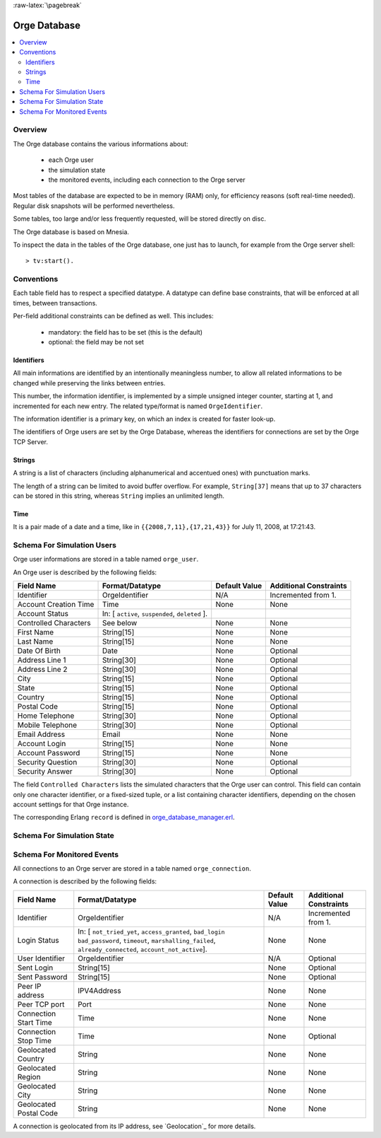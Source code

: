

:raw-latex:`\pagebreak`


.. role:: raw-html(raw)
   :format: html
   
.. role:: raw-latex(raw)
   :format: latex


.. _orge_database_manager.hrl: http://osdl.svn.sourceforge.net/viewvc/osdl/Orge/trunk/src/code/servers/functional-services/database-storage/src/orge_database_manager.hrl?view=markup

.. _orge_database_manager.erl: http://osdl.svn.sourceforge.net/viewvc/osdl/Orge/trunk/src/code/servers/functional-services/database-storage/src/orge_database_manager.erl?view=markup


.. _Orge database:



Orge Database
=============

.. contents:: 
	:local:


Overview
--------

The Orge database contains the various informations about:
 
 * each Orge user
 * the simulation state
 * the monitored events, including each connection to the Orge server 


 
Most tables of the database are expected to be in memory (RAM) only, for efficiency reasons (soft real-time needed). Regular disk snapshots will be performed nevertheless.

Some tables, too large and/or less frequently requested, will be stored directly on disc.  

The Orge database is based on Mnesia.  


To inspect the data in the tables of the Orge database, one just has to launch, for example from the Orge server shell::

 > tv:start().


Conventions
-----------

Each table field has to respect a specified datatype. A datatype can define base constraints, that will be enforced at all times, between transactions.

Per-field additional constraints can be defined as well. This includes:
 
 - mandatory: the field has to be set (this is the default)
 - optional: the field may be not set


Identifiers
...........


All main informations are identified by an intentionally meaningless number, to allow all related informations to be changed while preserving the links between entries.

This number, the information identifier, is implemented by a simple unsigned integer counter, starting at 1, and incremented for each new entry. The related type/format is named ``OrgeIdentifier``.

The information identifier is a primary key, on which an index is created for faster look-up.

The identifiers of Orge users are set by the Orge Database, whereas the identifiers for connections are set by the Orge TCP Server.


Strings
.......


A string is a list of characters (including alphanumerical and accentued ones) with punctuation marks.

The length of a string can be limited to avoid buffer overflow. For example, ``String[37]`` means that up to 37 characters can be stored in this string, whereas ``String`` implies an unlimited length.


Time
....

It is a pair made of a date and a time, like in ``{{2008,7,11},{17,21,43}}`` for July 11, 2008, at 17:21:43.


Schema For Simulation Users
---------------------------

Orge user informations are stored in a table named ``orge_user``.

An Orge user is described by the following fields:

+------------------------+-----------------------------------+-------------+--------------------------+
| Field Name             | Format/Datatype                   | Default     | Additional               |
|                        |                                   | Value       | Constraints              |
+========================+===================================+=============+==========================+
| Identifier             | OrgeIdentifier                    | N/A         | Incremented from 1.      |
+------------------------+-----------------------------------+-------------+--------------------------+
| Account Creation Time  | Time                              | None        | None                     |
+------------------------+-----------------------------------+-------------+--------------------------+
| Account Status         | In: [ ``active``, ``suspended``,  |             |                          |
|                        | ``deleted`` ].                    |             |                          |
+------------------------+-----------------------------------+-------------+--------------------------+
| Controlled Characters  | See below                         | None        | None                     |
+------------------------+-----------------------------------+-------------+--------------------------+
| First Name             | String[15]                        | None        | None                     |
+------------------------+-----------------------------------+-------------+--------------------------+
| Last Name              | String[15]                        | None        | None                     |
+------------------------+-----------------------------------+-------------+--------------------------+
| Date Of Birth          | Date                              | None        | Optional                 |
+------------------------+-----------------------------------+-------------+--------------------------+
| Address Line 1         | String[30]                        | None        | Optional                 |
+------------------------+-----------------------------------+-------------+--------------------------+
| Address Line 2         | String[30]                        | None        | Optional                 |
+------------------------+-----------------------------------+-------------+--------------------------+
| City                   | String[15]                        | None        | Optional                 |
+------------------------+-----------------------------------+-------------+--------------------------+
| State                  | String[15]                        | None        | Optional                 |
+------------------------+-----------------------------------+-------------+--------------------------+
| Country                | String[15]                        | None        | Optional                 |
+------------------------+-----------------------------------+-------------+--------------------------+
| Postal Code            | String[15]                        | None        | Optional                 |
+------------------------+-----------------------------------+-------------+--------------------------+
| Home Telephone         | String[30]                        | None        | Optional                 |
+------------------------+-----------------------------------+-------------+--------------------------+
| Mobile Telephone       | String[30]                        | None        | Optional                 |
+------------------------+-----------------------------------+-------------+--------------------------+
| Email Address          | Email                             | None        | None                     |
+------------------------+-----------------------------------+-------------+--------------------------+
| Account Login          | String[15]                        | None        | None                     |
+------------------------+-----------------------------------+-------------+--------------------------+
| Account Password       | String[15]                        | None        | None                     |
+------------------------+-----------------------------------+-------------+--------------------------+
| Security Question      | String[30]                        | None        | Optional                 |
+------------------------+-----------------------------------+-------------+--------------------------+
| Security Answer        | String[30]                        | None        | Optional                 |
+------------------------+-----------------------------------+-------------+--------------------------+

The field ``Controlled Characters`` lists the simulated characters that the Orge user can control. This field can contain only one character identifier, or a fixed-sized tuple, or a list containing character identifiers, depending on the chosen account settings for that Orge instance.

The corresponding Erlang ``record`` is defined in orge_database_manager.erl_.
 
 
 
Schema For Simulation State
---------------------------

Schema For Monitored Events
---------------------------

All connections to an Orge server are stored in a table named ``orge_connection``.

A connection is described by the following fields:

+------------------------+-----------------------------------+-------------+--------------------------+
| Field Name             | Format/Datatype                   | Default     | Additional               |
|                        |                                   | Value       | Constraints              |
+========================+===================================+=============+==========================+
| Identifier             | OrgeIdentifier                    | N/A         | Incremented from 1.      |
+------------------------+-----------------------------------+-------------+--------------------------+
| Login Status           | In: [ ``not_tried_yet``,          | None        | None                     |
|                        | ``access_granted``, ``bad_login`` |             |                          |
|                        | ``bad_password``, ``timeout``,    |             |                          |
|                        | ``marshalling_failed``,           |             |                          |
|                        | ``already_connected``,            |             |                          |
|                        | ``account_not_active``].          |             |                          |
+------------------------+-----------------------------------+-------------+--------------------------+
| User Identifier        | OrgeIdentifier                    | N/A         | Optional                 |
+------------------------+-----------------------------------+-------------+--------------------------+
| Sent Login             | String[15]                        | None        | Optional                 |
+------------------------+-----------------------------------+-------------+--------------------------+
| Sent Password          | String[15]                        | None        | Optional                 |
+------------------------+-----------------------------------+-------------+--------------------------+
| Peer IP address        | IPV4Address                       | None        | None                     |
+------------------------+-----------------------------------+-------------+--------------------------+
| Peer TCP port          | Port                              | None        | None                     |
+------------------------+-----------------------------------+-------------+--------------------------+
| Connection Start Time  | Time                              | None        | None                     |
+------------------------+-----------------------------------+-------------+--------------------------+
| Connection Stop Time   | Time                              | None        | Optional                 |
+------------------------+-----------------------------------+-------------+--------------------------+
| Geolocated Country     | String                            | None        | None                     |
+------------------------+-----------------------------------+-------------+--------------------------+
| Geolocated Region      | String                            | None        | None                     |
+------------------------+-----------------------------------+-------------+--------------------------+
| Geolocated City        | String                            | None        | None                     |
+------------------------+-----------------------------------+-------------+--------------------------+
| Geolocated Postal Code | String                            | None        | None                     |
+------------------------+-----------------------------------+-------------+--------------------------+

A connection is geolocated from its IP address, see `Geolocation`_ for more details.

